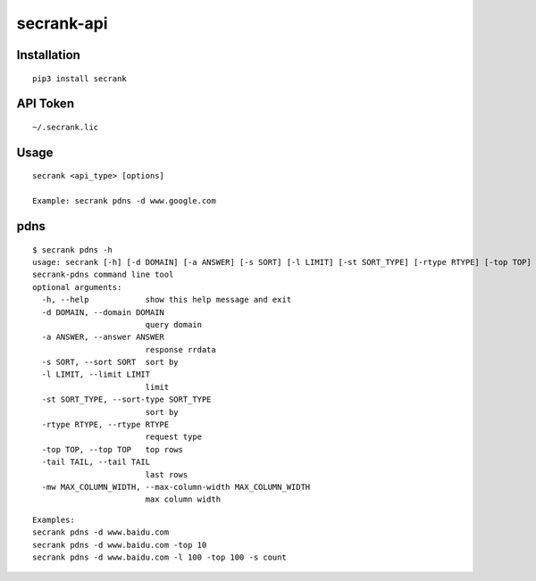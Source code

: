 secrank-api
--------------

Installation
~~~~~~~~~~~~~~~~~

::

   pip3 install secrank


API Token
~~~~~~~~~~~~~~~~~~~

::

   ~/.secrank.lic


Usage
~~~~~~~~~~~~~~~~~~~

::

  secrank <api_type> [options]
  
  Example: secrank pdns -d www.google.com


pdns
~~~~~~~~~~~~~~~~~~~

::

   $ secrank pdns -h                                
   usage: secrank [-h] [-d DOMAIN] [-a ANSWER] [-s SORT] [-l LIMIT] [-st SORT_TYPE] [-rtype RTYPE] [-top TOP] [-tail TAIL] [-mw MAX_COLUMN_WIDTH]
   secrank-pdns command line tool
   optional arguments:
     -h, --help            show this help message and exit
     -d DOMAIN, --domain DOMAIN
                           query domain
     -a ANSWER, --answer ANSWER
                           response rrdata
     -s SORT, --sort SORT  sort by
     -l LIMIT, --limit LIMIT
                           limit
     -st SORT_TYPE, --sort-type SORT_TYPE
                           sort by
     -rtype RTYPE, --rtype RTYPE
                           request type
     -top TOP, --top TOP   top rows
     -tail TAIL, --tail TAIL
                           last rows
     -mw MAX_COLUMN_WIDTH, --max-column-width MAX_COLUMN_WIDTH
                           max column width

::

   Examples:
   secrank pdns -d www.baidu.com
   secrank pdns -d www.baidu.com -top 10
   secrank pdns -d www.baidu.com -l 100 -top 100 -s count
